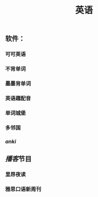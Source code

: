 #+TITLE: 英语
#+TAGS:
** 软件：
*** 可可英语
*** 不背单词
*** 墨墨背单词
*** 英语趣配音
*** 单词城堡
*** 多邻国
*** [[anki]]
** [[播客]]节目
*** 里昂夜读
*** 雅思口语新周刊
